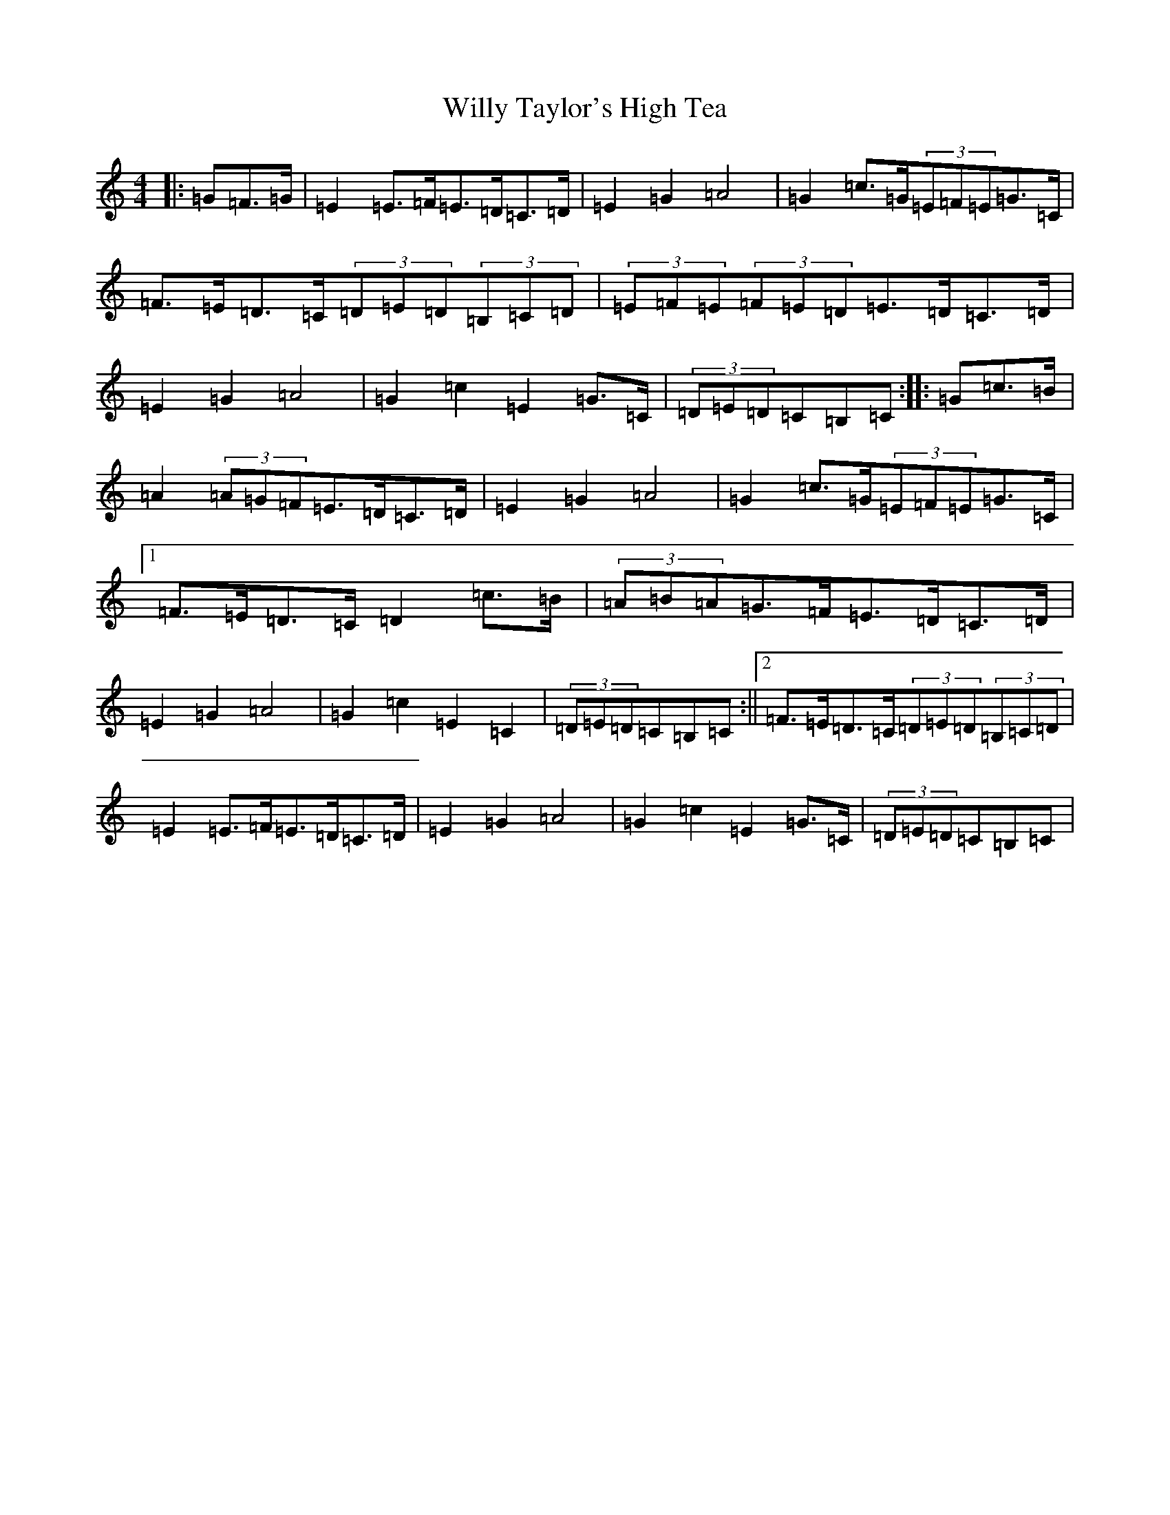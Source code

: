 X: 22587
T: Willy Taylor's High Tea
S: https://thesession.org/tunes/7577#setting19022
R: barndance
M:4/4
L:1/8
K: C Major
|:=G=F>=G|=E2=E>=F=E>=D=C>=D|=E2=G2=A4|=G2=c>=G(3=E=F=E=G>=C|=F>=E=D>=C(3=D=E=D(3=B,=C=D|(3=E=F=E(3=F=E=D=E>=D=C>=D|=E2=G2=A4|=G2=c2=E2=G>=C|(3=D=E=D=C=B,=C:||:=G=c>=B|=A2(3=A=G=F=E>=D=C>=D|=E2=G2=A4|=G2=c>=G(3=E=F=E=G>=C|1=F>=E=D>=C=D2=c>=B|(3=A=B=A=G>=F=E>=D=C>=D|=E2=G2=A4|=G2=c2=E2=C2|(3=D=E=D=C=B,=C:||2=F>=E=D>=C(3=D=E=D(3=B,=C=D|=E2=E>=F=E>=D=C>=D|=E2=G2=A4|=G2=c2=E2=G>=C|(3=D=E=D=C=B,=C|